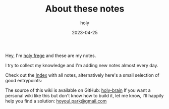 #+TITLE: About these notes
#+AUTHOR: holy
#+EMAIL: hoyoul.park@gmail.com
#+DATE: 2023-04-25

Hey, I'm [[https://frege2godel.me][holy frege]] and these are my notes.

I try to collect my knowledge and I'm adding new notes almost every day.

Check out the [[/index][Index]] with all notes, alternatively here's a small selection of good entrypoints:

The source of this wiki is available on GitHub: [[https://github.com/hoyoul/holy-brain][holy-brain]] If
you want a personal wiki like this but don't know how to build it, let
me know, I'll happily help you find a solution: [[mailto:hoyoul.park@gamil.com][hoyoul.park@gmail.com]]
